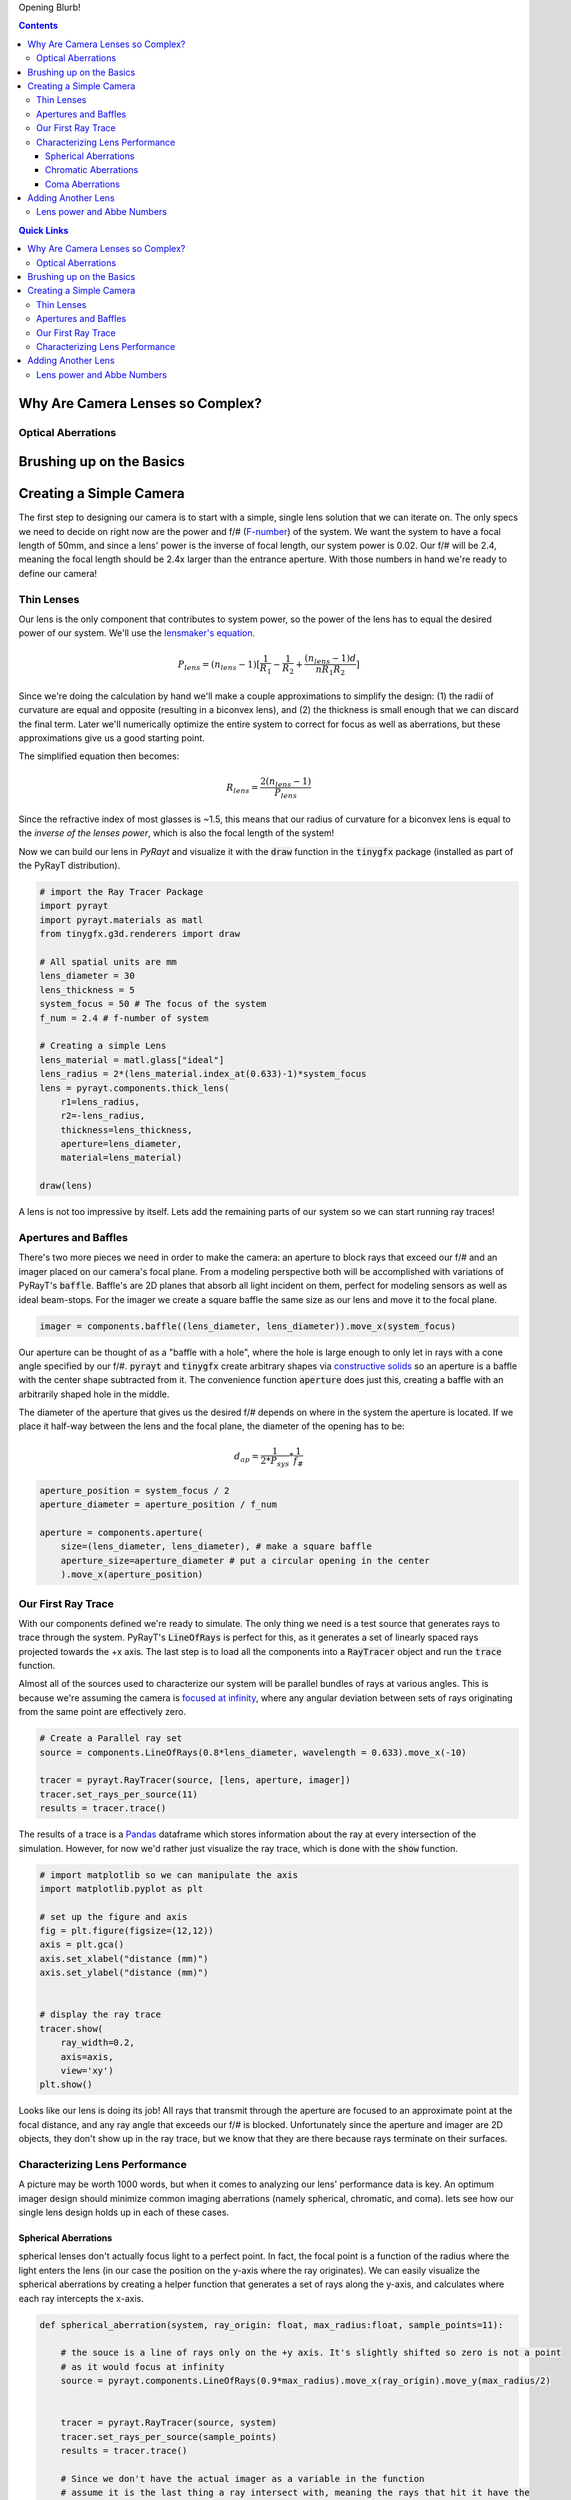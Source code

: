 .. title: Design a Camera with Python and PyRayT
.. slug: design-a-camera-with-python-and-pyrayt
.. date: 2021-08-05 21:04:29 UTC-04:00
.. tags: 
.. category: 
.. link: 
.. description: 
.. has_math: true
.. type: text

Opening Blurb!

.. contents:: 
    :class: alert alert-primary ml-0

.. contents:: Quick Links
    :depth: 2
    :class: alert alert-primary ml-0


Why Are Camera Lenses so Complex?
==================================

Optical Aberrations
--------------------

Brushing up on the Basics
==========================

Creating a Simple Camera
=========================

The first step to designing our camera is to start with a simple, single lens solution that we can iterate on. The only specs we need to decide on right now are the power and f/# (`F-number <https://en.wikipedia.org/wiki/F-number>`_) of the system. We want the system to have a focal length of 50mm, and since a lens' power is the inverse of focal length, our system power is 0.02. Our f/# will be 2.4, meaning the focal length should be 2.4x larger than the entrance aperture. With those numbers in hand we're ready to define our camera!

Thin Lenses 
------------

Our lens is the only component that contributes to system power, so the power of the lens has to equal the desired power of our system. We'll use the `lensmaker's equation <https://en.wikipedia.org/wiki/Lens#Lensmaker's_equation>`_.

.. math::

    P_{lens} = (n_{lens} -1)[\frac{1}{R_1}-\frac{1}{R_2}+\frac{(n_{lens}-1)d}{n R_1 R_2}]

Since we're doing the calculation by hand we'll make a couple approximations to simplify the design: (1) the radii of curvature are equal and opposite (resulting in a biconvex lens), and (2) the thickness is small enough that we can discard the final term. Later we'll numerically optimize the entire system to correct for focus as well as aberrations, but these approximations give us a good starting point.

The simplified equation then becomes:

.. math::

    R_{lens} =\frac{2(n_{lens} -1)}{P_{lens}}

Since the refractive index of most glasses is ~1.5, this means that our radius of curvature for a biconvex lens is equal to the *inverse of the lenses power*, which is also the focal length of the system!

Now we can build our lens in *PyRayt* and visualize it with the :code:`draw` function in the :code:`tinygfx` package (installed as part of the PyRayT distribution).

.. code:: python

    # import the Ray Tracer Package
    import pyrayt
    import pyrayt.materials as matl
    from tinygfx.g3d.renderers import draw

    # All spatial units are mm
    lens_diameter = 30
    lens_thickness = 5
    system_focus = 50 # The focus of the system
    f_num = 2.4 # f-number of system

    # Creating a simple Lens 
    lens_material = matl.glass["ideal"]
    lens_radius = 2*(lens_material.index_at(0.633)-1)*system_focus
    lens = pyrayt.components.thick_lens(
        r1=lens_radius, 
        r2=-lens_radius,
        thickness=lens_thickness,
        aperture=lens_diameter,
        material=lens_material)

    draw(lens)

.. image:: /images/camera_design_with_pyrayt/biconvex_lens.png
    :align: center

A lens is not too impressive by itself. Lets add the remaining parts of our system so we can start running ray traces!

Apertures and Baffles
----------------------

There's two more pieces we need in order to make the camera: an aperture to block rays that exceed our f/# and an imager placed on our camera's focal plane. From a modeling perspective both will be accomplished with variations of PyRayT's :code:`baffle`. Baffle's are 2D planes that absorb all light incident on them, perfect for modeling sensors as well as ideal beam-stops. For the imager we create a square baffle the same size as our lens and move it to the focal plane.

.. code:: python

    imager = components.baffle((lens_diameter, lens_diameter)).move_x(system_focus)

Our aperture can be thought of as a "baffle with a hole", where the hole is large enough to only let in rays with a cone angle specified by our f/#. :code:`pyrayt` and :code:`tinygfx` create arbitrary shapes via `constructive solids </posts/efficient-csg/>`_ so an aperture is a baffle with the center shape subtracted from it. The convenience function :code:`aperture` does just this, creating a baffle with an arbitrarily shaped hole in the middle. 

The diameter of the aperture that gives us the desired f/# depends on where in the system the aperture is located. If we place it half-way between the lens and the focal plane, the diameter of the opening has to be:

.. math::
    
    d_{ap}=\frac{1}{2*P_{sys}}*\frac{1}{f_\#}

.. code:: python 

    aperture_position = system_focus / 2
    aperture_diameter = aperture_position / f_num

    aperture = components.aperture(
        size=(lens_diameter, lens_diameter), # make a square baffle
        aperture_size=aperture_diameter # put a circular opening in the center
        ).move_x(aperture_position)


Our First Ray Trace
--------------------

With our components defined we're ready to simulate. The only thing we need is a test source that generates rays to trace through the system. PyRayT's :code:`LineOfRays` is perfect for this, as it generates a set of linearly spaced rays projected towards the +x axis. The last step is to load all the components into a :code:`RayTracer` object and run the :code:`trace` function.

.. container::
    class: alert alert-info

    Almost all of the sources used to characterize our system will be parallel bundles of rays at various angles. This is because we're assuming the camera is `focused at infinity <https://en.wikipedia.org/wiki/Infinity_focus>`_, where any angular deviation between sets of rays originating from the same point are effectively zero.

.. code:: python

    # Create a Parallel ray set
    source = components.LineOfRays(0.8*lens_diameter, wavelength = 0.633).move_x(-10)

    tracer = pyrayt.RayTracer(source, [lens, aperture, imager])
    tracer.set_rays_per_source(11)
    results = tracer.trace()

The results of a trace is a `Pandas <https://pandas.pydata.org/>`_ dataframe which stores information about the ray at every intersection of the simulation. However, for now we'd rather just visualize the ray trace, which is done with the :code:`show` function.

.. code:: python

    # import matplotlib so we can manipulate the axis
    import matplotlib.pyplot as plt

    # set up the figure and axis
    fig = plt.figure(figsize=(12,12))
    axis = plt.gca()
    axis.set_xlabel("distance (mm)")
    axis.set_ylabel("distance (mm)")


    # display the ray trace
    tracer.show(
        ray_width=0.2,
        axis=axis,
        view='xy')
    plt.show()

.. image:: /images/camera_design_with_pyrayt/single_lens_raytrace.png
    :align: center

Looks like our lens is doing its job! All rays that transmit through the aperture are focused to an approximate point at the focal distance, and any ray angle that exceeds our f/# is blocked. Unfortunately since the aperture and imager are 2D objects, they don't show up in the ray trace, but we know that they are there because rays terminate on their surfaces. 

Characterizing Lens Performance
--------------------------------

A picture may be worth 1000 words, but when it comes to analyzing our lens' performance data is key. An optimum imager design should minimize common imaging aberrations (namely spherical, chromatic, and coma). lets see how our single lens design holds up in each of these cases.

Spherical Aberrations
``````````````````````

spherical lenses don't actually focus light to a perfect point. In fact, the focal point is a function of the radius where the light enters the lens (in our case the position on the y-axis where the ray originates). We can easily visualize the spherical aberrations by creating a helper function that generates a set of rays along the y-axis, and calculates where each ray intercepts the x-axis.

.. code:: python

    def spherical_aberration(system, ray_origin: float, max_radius:float, sample_points=11):

        # the souce is a line of rays only on the +y axis. It's slightly shifted so zero is not a point
        # as it would focus at infinity
        source = pyrayt.components.LineOfRays(0.9*max_radius).move_x(ray_origin).move_y(max_radius/2)


        tracer = pyrayt.RayTracer(source, system)
        tracer.set_rays_per_source(sample_points)
        results = tracer.trace()

        # Since we don't have the actual imager as a variable in the function
        # assume it is the last thing a ray intersect with, meaning the rays that hit it have the 
        # highest generation
        imager_rays = results.loc[results['generation'] == np.max(results['generation'])]
        
        # Intercept is calculated using the tilt for each ray, with is a normalized vector representing
        # the direction the ray is travelling
        intercept = -imager_rays['x_tilt']*imager_rays['y0']/imager_rays['y_tilt'] + imager_rays['x0']

        # the original radii 
        radii = results.loc[np.logical_and(results['generation']==0, results['id'].isin(imager_rays['id']))]['y0']

        # create a new dataframe with the aberration metrics
        results = pd.DataFrame({'radius': np.asarray(radii), 'focus': np.asarray(intercept)})
        return results

Using the function on our single-lens system yields the following plot.

.. image:: /images/camera_design_with_pyrayt/spherical_aberration_chart_single_lens.png
    :align: center

This plot shows that the focal length of the lens is changing by almost 10% based on the radius alone, resulting in poor image quality with pictures looking "blurry" even when the imager is aligned to the focal plane. Speaking of the focal plane, we also see that the focus of our lens is ~53mm instead of the 50 we calculated. This is coming from the thick lens portions of the lensmaker's equation which we chose to ignore.


Chromatic Aberrations
``````````````````````

Coma Aberrations
`````````````````

Adding Another Lens
=================================

Lens power and Abbe Numbers
----------------------------